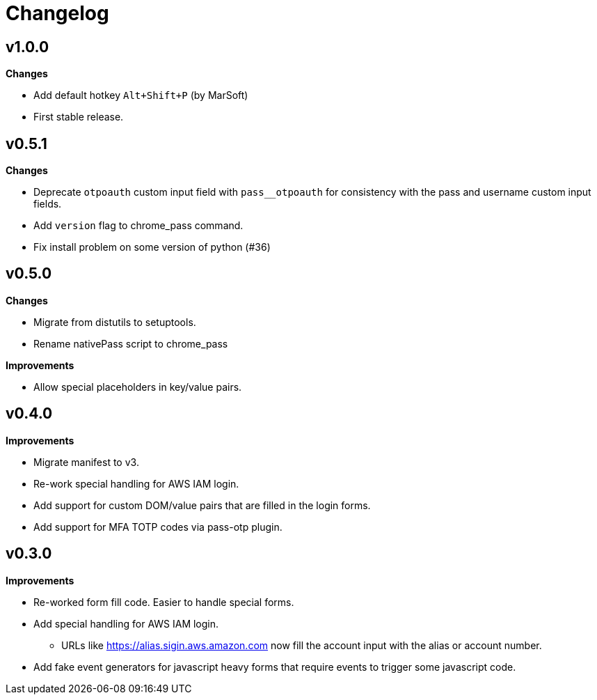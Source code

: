 = Changelog

== v1.0.0

*Changes*

* Add default hotkey `Alt+Shift+P` (by MarSoft)
* First stable release.

== v0.5.1

*Changes*

* Deprecate `otpoauth` custom input field with `pass__otpoauth` for consistency with the pass and username custom input fields.
* Add `version` flag to chrome_pass command.
* Fix install problem on some version of python (#36)

== v0.5.0

*Changes*

* Migrate from distutils to setuptools.
* Rename nativePass script to chrome_pass

*Improvements*

* Allow special placeholders in key/value pairs.

== v0.4.0

*Improvements*

* Migrate manifest to v3.
* Re-work special handling for AWS IAM login.
* Add support for custom DOM/value pairs that are filled in the login forms.
* Add support for MFA TOTP codes via pass-otp plugin.

== v0.3.0

*Improvements*

* Re-worked form fill code. Easier to handle special forms.
* Add special handling for AWS IAM login.
** URLs like https://alias.sigin.aws.amazon.com now fill the account input with the alias or account number.
* Add fake event generators for javascript heavy forms that require events to trigger some javascript code.
